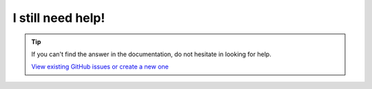 I still need help!
==================

.. tip::

    If you can't find the answer in the documentation, do not hesitate in looking for help.

    `View existing GitHub issues or create a new one <https://github.com/dsmrreader/dsmr-reader/issues>`_
